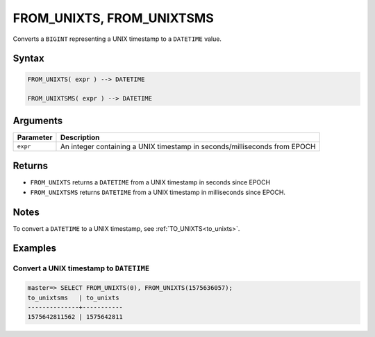 .. _from_unixts:

****************************
FROM_UNIXTS, FROM_UNIXTSMS
****************************

Converts a ``BIGINT`` representing a UNIX timestamp to a ``DATETIME`` value.

Syntax
==========

.. code-block:: postgres

   FROM_UNIXTS( expr ) --> DATETIME
   
   FROM_UNIXTSMS( expr ) --> DATETIME

Arguments
============

.. list-table:: 
   :widths: auto
   :header-rows: 1
   
   * - Parameter
     - Description
   * - ``expr``
     - An integer containing a UNIX timestamp in seconds/milliseconds from EPOCH

Returns
============

* ``FROM_UNIXTS`` returns a ``DATETIME`` from a UNIX timestamp in seconds since EPOCH

* ``FROM_UNIXTSMS`` returns ``DATETIME`` from a UNIX timestamp in milliseconds since EPOCH.

Notes
==========

To convert a ``DATETIME`` to a UNIX timestamp, see :ref:`TO_UNIXTS<to_unixts>`.

Examples
===========

Convert a UNIX timestamp to ``DATETIME``
-----------------------------------------

.. code-block:: psql

   master=> SELECT FROM_UNIXTS(0), FROM_UNIXTS(1575636057);
   to_unixtsms   | to_unixts 
   --------------+-----------
   1575642811562 | 1575642811
